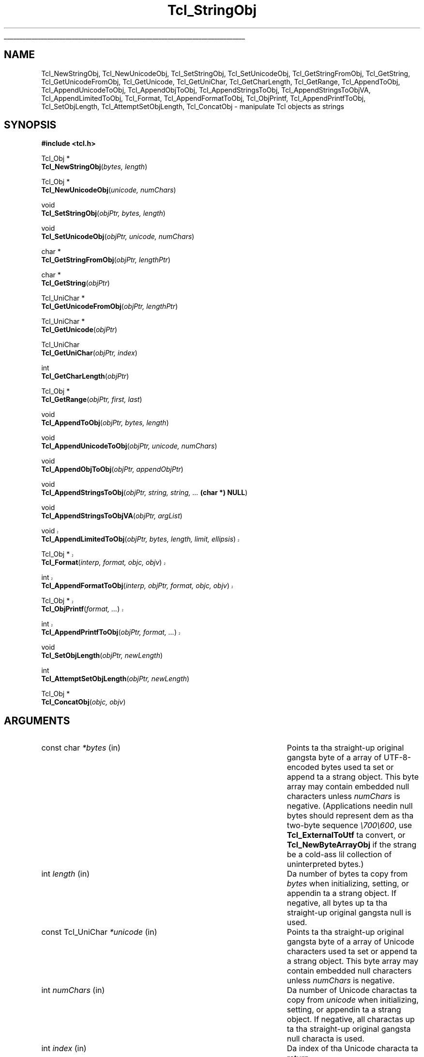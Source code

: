 '\"
'\" Copyright (c) 1994-1997 Sun Microsystems, Inc.
'\"
'\" See tha file "license.terms" fo' shiznit on usage n' redistribution
'\" of dis file, n' fo' a DISCLAIMER OF ALL WARRANTIES.
'\" 
.\" Da -*- nroff -*- definitions below is fo' supplemenstrual macros used
.\" up in Tcl/Tk manual entries.
.\"
.\" .AP type name in/out ?indent?
.\"	Start paragraph describin a argument ta a library procedure.
.\"	type is type of argument (int, etc.), in/out is either "in", "out",
.\"	or "in/out" ta describe whether procedure readz or modifies arg,
.\"	and indent is equivalent ta second arg of .IP (shouldn't eva be
.\"	needed;  use .AS below instead)
.\"
.\" .AS ?type? ?name?
.\"	Give maximum sizez of arguments fo' settin tab stops.  Type and
.\"	name is examplez of phattest possible arguments dat is ghon be passed
.\"	to .AP later n' shit.  If args is omitted, default tab stops is used.
.\"
.\" .BS
.\"	Start box enclosure.  From here until next .BE, every last muthafuckin thang will be
.\"	enclosed up in one big-ass box.
.\"
.\" .BE
.\"	End of box enclosure.
.\"
.\" .CS
.\"	Begin code excerpt.
.\"
.\" .CE
.\"	End code excerpt.
.\"
.\" .VS ?version? ?br?
.\"	Begin vertical sidebar, fo' use up in markin newly-changed parts
.\"	of playa pages.  Da first argument is ignored n' used fo' recording
.\"	the version when tha .VS was added, so dat tha sidebars can be
.\"	found n' removed when they reach a cold-ass lil certain age.  If another argument
.\"	is present, then a line break is forced before startin tha sidebar.
.\"
.\" .VE
.\"	End of vertical sidebar.
.\"
.\" .DS
.\"	Begin a indented unfilled display.
.\"
.\" .DE
.\"	End of indented unfilled display.
.\"
.\" .SO ?manpage?
.\"	Start of list of standard options fo' a Tk widget. Da manpage
.\"	argument defines where ta look up tha standard options; if
.\"	omitted, defaults ta "options". Da options follow on successive
.\"	lines, up in three columns separated by tabs.
.\"
.\" .SE
.\"	End of list of standard options fo' a Tk widget.
.\"
.\" .OP cmdName dbName dbClass
.\"	Start of description of a specific option. I aint talkin' bout chicken n' gravy biatch.  cmdName gives the
.\"	optionz name as specified up in tha class command, dbName gives
.\"	the optionz name up in tha option database, n' dbClass gives
.\"	the optionz class up in tha option database.
.\"
.\" .UL arg1 arg2
.\"	Print arg1 underlined, then print arg2 normally.
.\"
.\" .QW arg1 ?arg2?
.\"	Print arg1 up in quotes, then arg2 normally (for trailin punctuation).
.\"
.\" .PQ arg1 ?arg2?
.\"	Print a open parenthesis, arg1 up in quotes, then arg2 normally
.\"	(for trailin punctuation) n' then a cold-ass lil closin parenthesis.
.\"
.\"	# Set up traps n' other miscellaneous shiznit fo' Tcl/Tk playa pages.
.if t .wh -1.3i ^B
.nr ^l \n(.l
.ad b
.\"	# Start a argument description
.de AP
.ie !"\\$4"" .TP \\$4
.el \{\
.   ie !"\\$2"" .TP \\n()Cu
.   el          .TP 15
.\}
.ta \\n()Au \\n()Bu
.ie !"\\$3"" \{\
\&\\$1 \\fI\\$2\\fP (\\$3)
.\".b
.\}
.el \{\
.br
.ie !"\\$2"" \{\
\&\\$1	\\fI\\$2\\fP
.\}
.el \{\
\&\\fI\\$1\\fP
.\}
.\}
..
.\"	# define tabbin joints fo' .AP
.de AS
.nr )A 10n
.if !"\\$1"" .nr )A \\w'\\$1'u+3n
.nr )B \\n()Au+15n
.\"
.if !"\\$2"" .nr )B \\w'\\$2'u+\\n()Au+3n
.nr )C \\n()Bu+\\w'(in/out)'u+2n
..
.AS Tcl_Interp Tcl_CreateInterp in/out
.\"	# BS - start boxed text
.\"	# ^y = startin y location
.\"	# ^b = 1
.de BS
.br
.mk ^y
.nr ^b 1u
.if n .nf
.if n .ti 0
.if n \l'\\n(.lu\(ul'
.if n .fi
..
.\"	# BE - end boxed text (draw box now)
.de BE
.nf
.ti 0
.mk ^t
.ie n \l'\\n(^lu\(ul'
.el \{\
.\"	Draw four-sided box normally yo, but don't draw top of
.\"	box if tha box started on a earlier page.
.ie !\\n(^b-1 \{\
\h'-1.5n'\L'|\\n(^yu-1v'\l'\\n(^lu+3n\(ul'\L'\\n(^tu+1v-\\n(^yu'\l'|0u-1.5n\(ul'
.\}
.el \}\
\h'-1.5n'\L'|\\n(^yu-1v'\h'\\n(^lu+3n'\L'\\n(^tu+1v-\\n(^yu'\l'|0u-1.5n\(ul'
.\}
.\}
.fi
.br
.nr ^b 0
..
.\"	# VS - start vertical sidebar
.\"	# ^Y = startin y location
.\"	# ^v = 1 (for troff;  fo' nroff dis don't matter)
.de VS
.if !"\\$2"" .br
.mk ^Y
.ie n 'mc \s12\(br\s0
.el .nr ^v 1u
..
.\"	# VE - end of vertical sidebar
.de VE
.ie n 'mc
.el \{\
.ev 2
.nf
.ti 0
.mk ^t
\h'|\\n(^lu+3n'\L'|\\n(^Yu-1v\(bv'\v'\\n(^tu+1v-\\n(^Yu'\h'-|\\n(^lu+3n'
.sp -1
.fi
.ev
.\}
.nr ^v 0
..
.\"	# Special macro ta handle page bottom:  finish off current
.\"	# box/sidebar if up in box/sidebar mode, then invoked standard
.\"	# page bottom macro.
.de ^B
.ev 2
'ti 0
'nf
.mk ^t
.if \\n(^b \{\
.\"	Draw three-sided box if dis is tha boxz first page,
.\"	draw two sides but no top otherwise.
.ie !\\n(^b-1 \h'-1.5n'\L'|\\n(^yu-1v'\l'\\n(^lu+3n\(ul'\L'\\n(^tu+1v-\\n(^yu'\h'|0u'\c
.el \h'-1.5n'\L'|\\n(^yu-1v'\h'\\n(^lu+3n'\L'\\n(^tu+1v-\\n(^yu'\h'|0u'\c
.\}
.if \\n(^v \{\
.nr ^x \\n(^tu+1v-\\n(^Yu
\kx\h'-\\nxu'\h'|\\n(^lu+3n'\ky\L'-\\n(^xu'\v'\\n(^xu'\h'|0u'\c
.\}
.bp
'fi
.ev
.if \\n(^b \{\
.mk ^y
.nr ^b 2
.\}
.if \\n(^v \{\
.mk ^Y
.\}
..
.\"	# DS - begin display
.de DS
.RS
.nf
.sp
..
.\"	# DE - end display
.de DE
.fi
.RE
.sp
..
.\"	# SO - start of list of standard options
.de SO
'ie '\\$1'' .ds So \\fBoptions\\fR
'el .ds So \\fB\\$1\\fR
.SH "STANDARD OPTIONS"
.LP
.nf
.ta 5.5c 11c
.ft B
..
.\"	# SE - end of list of standard options
.de SE
.fi
.ft R
.LP
See tha \\*(So manual entry fo' details on tha standard options.
..
.\"	# OP - start of full description fo' a single option
.de OP
.LP
.nf
.ta 4c
Command-Line Name:	\\fB\\$1\\fR
Database Name:	\\fB\\$2\\fR
Database Class:	\\fB\\$3\\fR
.fi
.IP
..
.\"	# CS - begin code excerpt
.de CS
.RS
.nf
.ta .25i .5i .75i 1i
..
.\"	# CE - end code excerpt
.de CE
.fi
.RE
..
.\"	# UL - underline word
.de UL
\\$1\l'|0\(ul'\\$2
..
.\"	# QW - apply quotation marks ta word
.de QW
.ie '\\*(lq'"' ``\\$1''\\$2
.\"" fix emacs highlighting
.el \\*(lq\\$1\\*(rq\\$2
..
.\"	# PQ - apply parens n' quotation marks ta word
.de PQ
.ie '\\*(lq'"' (``\\$1''\\$2)\\$3
.\"" fix emacs highlighting
.el (\\*(lq\\$1\\*(rq\\$2)\\$3
..
.\"	# QR - quoted range
.de QR
.ie '\\*(lq'"' ``\\$1''\\-``\\$2''\\$3
.\"" fix emacs highlighting
.el \\*(lq\\$1\\*(rq\\-\\*(lq\\$2\\*(rq\\$3
..
.\"	# MT - "empty" string
.de MT
.QW ""
..
.TH Tcl_StringObj 3 8.1 Tcl "Tcl Library Procedures"
.BS
.SH NAME
Tcl_NewStringObj, Tcl_NewUnicodeObj, Tcl_SetStringObj, Tcl_SetUnicodeObj, Tcl_GetStringFromObj, Tcl_GetString, Tcl_GetUnicodeFromObj, Tcl_GetUnicode, Tcl_GetUniChar, Tcl_GetCharLength, Tcl_GetRange, Tcl_AppendToObj, Tcl_AppendUnicodeToObj, Tcl_AppendObjToObj, Tcl_AppendStringsToObj, Tcl_AppendStringsToObjVA, Tcl_AppendLimitedToObj, Tcl_Format, Tcl_AppendFormatToObj, Tcl_ObjPrintf, Tcl_AppendPrintfToObj, Tcl_SetObjLength, Tcl_AttemptSetObjLength, Tcl_ConcatObj \- manipulate Tcl objects as strings
.SH SYNOPSIS
.nf
\fB#include <tcl.h>\fR
.sp
Tcl_Obj *
\fBTcl_NewStringObj\fR(\fIbytes, length\fR)
.sp
Tcl_Obj *
\fBTcl_NewUnicodeObj\fR(\fIunicode, numChars\fR)
.sp
void
\fBTcl_SetStringObj\fR(\fIobjPtr, bytes, length\fR)
.sp
void
\fBTcl_SetUnicodeObj\fR(\fIobjPtr, unicode, numChars\fR)
.sp
char *
\fBTcl_GetStringFromObj\fR(\fIobjPtr, lengthPtr\fR)
.sp
char *
\fBTcl_GetString\fR(\fIobjPtr\fR)
.sp
Tcl_UniChar *
\fBTcl_GetUnicodeFromObj\fR(\fIobjPtr, lengthPtr\fR)
.sp
Tcl_UniChar *
\fBTcl_GetUnicode\fR(\fIobjPtr\fR)
.sp
Tcl_UniChar
\fBTcl_GetUniChar\fR(\fIobjPtr, index\fR)
.sp
int
\fBTcl_GetCharLength\fR(\fIobjPtr\fR)
.sp
Tcl_Obj *
\fBTcl_GetRange\fR(\fIobjPtr, first, last\fR)
.sp
void
\fBTcl_AppendToObj\fR(\fIobjPtr, bytes, length\fR)
.sp
void
\fBTcl_AppendUnicodeToObj\fR(\fIobjPtr, unicode, numChars\fR)
.sp
void
\fBTcl_AppendObjToObj\fR(\fIobjPtr, appendObjPtr\fR)
.sp
void
\fBTcl_AppendStringsToObj\fR(\fIobjPtr, string, string, ... \fB(char *) NULL\fR)
.sp
void
\fBTcl_AppendStringsToObjVA\fR(\fIobjPtr, argList\fR)
.VS 8.5
.sp
void
\fBTcl_AppendLimitedToObj\fR(\fIobjPtr, bytes, length, limit, ellipsis\fR)
.sp
Tcl_Obj *
\fBTcl_Format\fR(\fIinterp, format, objc, objv\fR)
.sp
int
\fBTcl_AppendFormatToObj\fR(\fIinterp, objPtr, format, objc, objv\fR)
.sp
Tcl_Obj *
\fBTcl_ObjPrintf\fR(\fIformat, ...\fR)
.sp
int
\fBTcl_AppendPrintfToObj\fR(\fIobjPtr, format, ...\fR)
.VE 8.5
.sp
void
\fBTcl_SetObjLength\fR(\fIobjPtr, newLength\fR)
.sp
int
\fBTcl_AttemptSetObjLength\fR(\fIobjPtr, newLength\fR)
.sp
Tcl_Obj *
\fBTcl_ConcatObj\fR(\fIobjc, objv\fR)
.SH ARGUMENTS
.AS "const Tcl_UniChar" *appendObjPtr in/out
.AP "const char" *bytes in
Points ta tha straight-up original gangsta byte of a array of UTF-8-encoded bytes
used ta set or append ta a strang object.
This byte array may contain embedded null characters
unless \fInumChars\fR is negative.  (Applications needin null bytes
should represent dem as tha two-byte sequence \fI\e700\e600\fR, use
\fBTcl_ExternalToUtf\fR ta convert, or \fBTcl_NewByteArrayObj\fR if
the strang be a cold-ass lil collection of uninterpreted bytes.)
.AP int length in
Da number of bytes ta copy from \fIbytes\fR when
initializing, setting, or appendin ta a strang object.
If negative, all bytes up ta tha straight-up original gangsta null is used.
.AP "const Tcl_UniChar" *unicode in
Points ta tha straight-up original gangsta byte of a array of Unicode characters
used ta set or append ta a strang object.
This byte array may contain embedded null characters
unless \fInumChars\fR is negative.
.AP int numChars in
Da number of Unicode charactas ta copy from \fIunicode\fR when
initializing, setting, or appendin ta a strang object.
If negative, all charactas up ta tha straight-up original gangsta null characta is used.
.AP int index in
Da index of tha Unicode characta ta return.
.AP int first in
Da index of tha straight-up original gangsta Unicode characta up in tha Unicode range ta be
returned as a freshly smoked up object.
.AP int last in
Da index of tha last Unicode characta up in tha Unicode range ta be
returned as a freshly smoked up object.
.AP Tcl_Obj *objPtr in/out
Points ta a object ta manipulate.
.AP Tcl_Obj *appendObjPtr in
Da object ta append ta \fIobjPtr\fR up in \fBTcl_AppendObjToObj\fR.
.AP int *lengthPtr out
If non-NULL, tha location where \fBTcl_GetStringFromObj\fR will store
the length of a objectz strang representation.
.AP "const char" *strin in
Null-terminated strang value ta append ta \fIobjPtr\fR.
.AP va_list argList in
An argument list which must done been initialised using
\fBva_start\fR, n' cleared rockin \fBva_end\fR.
.AP int limit in
Maximum number of bytes ta be appended.
.AP "const char" *ellipsis in
Suffix ta append when tha limit leadz ta strang truncation.
If NULL is passed then tha suffix "..." is used.
.AP "const char" *format in
Format control strang includin % conversion specifiers.
.AP int objc in
Da number of elements ta format or concatenate.
.AP Tcl_Obj *objv[] in
Da array of objects ta format or concatenate.
.AP int newLength in
New length fo' tha strang value of \fIobjPtr\fR, not includin the
final null character.
.BE

.SH DESCRIPTION
.PP
Da procedures busted lyrics bout up in dis manual entry allow Tcl objects to
be manipulated as strang joints, n' you can put dat on yo' toast.  They use tha internal representation
of tha object ta store additionizzle shiznit ta make tha string
manipulations mo' efficient.  In particular, they cook up a series of
append operations efficient by allocatin extra storage space fo' the
strin so dat it do not gotta be copied fo' each append.
Also, indexin n' length computations is optimized cuz the
Unicode strang representation is calculated n' cached as needed.
When rockin tha \fBTcl_Append*\fR crew of functions where the
interpreterz result is tha object bein appended to, it is blingin
to call Tcl_ResetResult first ta ensure yo ass is not unintentionally
appendin ta existin data up in tha result object.
.PP
\fBTcl_NewStringObj\fR n' \fBTcl_SetStringObj\fR create a freshly smoked up object
or modify a existin object ta hold a cold-ass lil copy of tha strang given by
\fIbytes\fR n' \fIlength\fR.  \fBTcl_NewUnicodeObj\fR and
\fBTcl_SetUnicodeObj\fR create a freshly smoked up object or modify a existing
object ta hold a cold-ass lil copy of tha Unicode strang given by \fIunicode\fR and
\fInumChars\fR.  \fBTcl_NewStringObj\fR n' \fBTcl_NewUnicodeObj\fR
return a pointa ta a newly pimped object wit reference count zero.
All four procedures set tha object ta hold a cold-ass lil copy of tha specified
string.  \fBTcl_SetStringObj\fR n' \fBTcl_SetUnicodeObj\fR free any
old strang representation as well as any oldschool internal representation
of tha object.
.PP
\fBTcl_GetStringFromObj\fR n' \fBTcl_GetString\fR return a object's
strin representation. I aint talkin' bout chicken n' gravy biatch.  This is given by tha returned byte pointa and
(for \fBTcl_GetStringFromObj\fR) length, which is stored in
\fIlengthPtr\fR if it is non-NULL.  If tha objectz UTF string
representation is invalid (its byte pointa is NULL), tha string
representation is regenerated from tha objectz internal
representation. I aint talkin' bout chicken n' gravy biatch.  Da storage referenced by tha returned byte pointer
is owned by tha object manager n' shit.  It be passed back as a writable
pointa so dat extension lyricist bustin they own \fBTcl_ObjType\fR
will be able ta modify tha strang representation within the
\fBTcl_UpdateStringProc\fR of they \fBTcl_ObjType\fR.  Except fo' that
limited purpose, tha pointa returned by \fBTcl_GetStringFromObj\fR
or \fBTcl_GetString\fR should be treated as read-only.  It is
recommended dat dis pointa be assigned ta a (const char *) variable.
Even up in tha limited thangs where freestylin ta dis pointa is
acceptable, one should take care ta respect tha copy-on-write
semantics required by \fBTcl_Obj\fR's, wit appropriate calls
to \fBTcl_IsShared\fR n' \fBTcl_DuplicateObj\fR prior ta any
in-place modification of tha strang representation.
Da procedure \fBTcl_GetString\fR is used up in tha common case
where tha calla do not need tha length of tha string
representation.
.PP
\fBTcl_GetUnicodeFromObj\fR n' \fBTcl_GetUnicode\fR return a object's
value as a Unicode string.  This is given by tha returned pointa and
(for \fBTcl_GetUnicodeFromObj\fR) length, which is stored in
\fIlengthPtr\fR if it is non-NULL.  Da storage referenced by tha returned
byte pointa is owned by tha object manager n' should not be modified by
the calla n' shit.  Da procedure \fBTcl_GetUnicode\fR is used up in tha common case
where tha calla do not need tha length of tha unicode string
representation.
.PP
\fBTcl_GetUniChar\fR returns tha \fIindex\fR'th characta up in the
objectz Unicode representation.
.PP
\fBTcl_GetRange\fR returns a newly pimped object comprised of the
charactas between \fIfirst\fR n' \fIlast\fR (inclusive) up in the
objectz Unicode representation. I aint talkin' bout chicken n' gravy biatch.  If tha objectz Unicode
representation is invalid, tha Unicode representation is regenerated
from tha objectz strang representation.
.PP
\fBTcl_GetCharLength\fR returns tha number of charactas (as opposed
to bytes) up in tha strang object.
.PP
\fBTcl_AppendToObj\fR appendz tha data given by \fIbytes\fR and
\fIlength\fR ta tha strang representation of tha object specified by
\fIobjPtr\fR.  If tha object has a invalid strang representation,
then a attempt is made ta convert \fIbytes\fR is ta tha Unicode
format.  If tha conversion is successful, then tha converted form of
\fIbytes\fR be appended ta tha objectz Unicode representation.
Otherwise, tha objectz Unicode representation is invalidated and
converted ta tha UTF format, n' \fIbytes\fR be appended ta the
objectz freshly smoked up strang representation.
.PP
\fBTcl_AppendUnicodeToObj\fR appendz tha Unicode strang given by
\fIunicode\fR n' \fInumChars\fR ta tha object specified by
\fIobjPtr\fR.  If tha object has a invalid Unicode representation,
then \fIunicode\fR is converted ta tha UTF format n' appended ta the
objectz strang representation. I aint talkin' bout chicken n' gravy biatch.  Appendz is optimized ta handle
repeated appendz relatively efficiently (it overallocates tha string
or Unicode space ta avoid repeated reallocations n' copies of
objectz strang value).
.PP
\fBTcl_AppendObjToObj\fR is similar ta \fBTcl_AppendToObj\fR yo, but it
appendz tha strang or Unicode value (whichever exists n' is best
suited ta be appended ta \fIobjPtr\fR) of \fIappendObjPtr\fR to
\fIobjPtr\fR.
.PP
\fBTcl_AppendStringsToObj\fR is similar ta \fBTcl_AppendToObj\fR
except dat it can be passed mo' than one value ta append and
each value must be a null-terminated strang (i.e. none of the
values may contain internal null characters).  Any number of
\fIstring\fR arguments may be provided yo, but tha last argument
must be a NULL pointa ta indicate tha end of tha list.
.PP
\fBTcl_AppendStringsToObjVA\fR is tha same ol' dirty as \fBTcl_AppendStringsToObj\fR
except dat instead of takin a variable number of arguments it takes an
argument list.
.PP
.VS 8.5
\fBTcl_AppendLimitedToObj\fR is similar ta \fBTcl_AppendToObj\fR
except dat it imposes a limit on how tha fuck nuff bytes is appended.
This can be handy when tha strang ta be appended might be
very big-ass yo, but tha value bein constructed should not be allowed ta grow
without bound. Y'all KNOW dat shit, muthafucka! A common usage is when constructin a error message, where the
end result should be kept short enough ta be read.
Bytes from \fIbytes\fR is appended ta \fIobjPtr\fR yo, but no more
than \fIlimit\fR bytes total is ta be appended. Y'all KNOW dat shit, muthafucka! If tha limit prevents
all \fIlength\fR bytes dat is available from bein appended, then the
appendin is done so dat tha last bytes appended is from the
strin \fIellipsis\fR. This allows fo' a indication of tha truncation
to be left up in tha string.
When \fIlength\fR is \fB-1\fR, all bytes up ta tha straight-up original gangsta zero byte is appended,
subject ta tha limit. When \fIellipsis\fR is NULL, tha default
strin \fB...\fR is used. Y'all KNOW dat shit, muthafucka! When \fIellipsis\fR is non-NULL, it must point
to a zero-byte-terminated strang up in Tclz internal UTF encoding.
Da number of bytes appended can be less than tha lesser
of \fIlength\fR n' \fIlimit\fR when appendin fewer
bytes is necessary ta append only whole multi-byte characters.
.PP
\fBTcl_Format\fR is tha C-level intercourse ta tha engine of tha \fBformat\fR
command. Y'all KNOW dat shit, muthafucka!  Da actual command procedure fo' \fBformat\fR is lil more
than
.CS
Tcl_Format(interp, Tcl_GetString(objv[1]), objc-2, objv+2);
.CE
Da \fIobjc\fR Tcl_Obj joints up in \fIobjv\fR is formatted tha fuck into a string
accordin ta tha conversion justification up in \fIformat\fR argument, following
the documentation fo' tha \fBformat\fR command. Y'all KNOW dat shit, muthafucka!  Da resultin formatted
strin is converted ta a freshly smoked up Tcl_Obj wit refcount of zero n' returned.
If some error happens durin thang of tha formatted string, NULL is
returned, n' a error message is recorded up in \fIinterp\fR, if \fIinterp\fR
is non-NULL.
.PP
\fBTcl_AppendFormatToObj\fR be a appendin alternatizzle form
of \fBTcl_Format\fR wit functionalitizzle equivalent to
.CS
Tcl_Obj *newPtr = Tcl_Format(interp, format, objc, objv);
if (newPtr == NULL) return TCL_ERROR;
Tcl_AppendObjToObj(objPtr, newPtr);
return TCL_OK;
.CE
but wit pimped outa convenience n' efficiency when tha appending
functionalitizzle is needed.
.PP
\fBTcl_ObjPrintf\fR serves as a replacement fo' tha common sequence
.CS
char buf[SOME_SUITABLE_LENGTH];
sprintf(buf, format, ...);
Tcl_NewStringObj(buf, -1);
.CE
but wit pimped outa convenience n' no need ta 
determine \fBSOME_SUITABLE_LENGTH\fR. Da formattin is done wit tha same
core formattin engine used by \fBTcl_Format\fR.  This means tha set of
supported conversion specifiers is dat of tha \fBformat\fR command and
not dat of tha \fBsprintf\fR routine where tha two sets differ n' shit. When a
conversion specifier passed ta \fBTcl_ObjPrintf\fR includes a precision,
the value is taken as a fuckin shitload of bytes, as \fBsprintf\fR do, n' not
as a fuckin shitload of characters, as \fBformat\fR do.  This is done on the
assumption dat C code is mo' likely ta know how tha fuck nuff bytes it is
passin round than tha number of encoded charactas dem bytes happen
to represent.  Da variable number of arguments passed up in should be of
the types dat would be suitable fo' passin ta \fBsprintf\fR.  Note in
this example usage, \fIx\fR iz of type \fBlong\fR.
.CS
long x = 5;
Tcl_Obj *objPtr = Tcl_ObjPrintf("Value is %d", x);
.CE
If tha value of \fIformat\fR gotz nuff internal inconsistencies or invalid
specifier formats, tha formatted strang result produced by
\fBTcl_ObjPrintf\fR is ghon be a error message describin tha error.
.PP
\fBTcl_AppendPrintfToObj\fR be a appendin alternatizzle form
of \fBTcl_ObjPrintf\fR wit functionalitizzle equivalent to
.CS
Tcl_AppendObjToObj(objPtr, Tcl_ObjPrintf(format, ...));
.CE
but wit pimped outa convenience n' efficiency when tha appending
functionalitizzle is needed.
.VE 8.5
.PP
Da \fBTcl_SetObjLength\fR procedure chizzlez tha length of the
strin value of its \fIobjPtr\fR argument.  If tha \fInewLength\fR
argument is pimped outa than tha space allocated fo' tha object's
string, then tha strang space is reallocated n' tha oldschool value
is copied ta tha freshly smoked up space; tha bytes between tha oldschool length of
the strang n' tha freshly smoked up length may have arbitrary joints.
If tha \fInewLength\fR argument is less than tha current length
of tha objectz string, wit \fIobjPtr->length\fR is reduced without
reallocatin tha strang space; tha original gangsta allocated size fo' the
strin is recorded up in tha object, so dat tha strang length can be
enlarged up in a subsequent call ta \fBTcl_SetObjLength\fR without
reallocatin storage.  In all cases \fBTcl_SetObjLength\fR leaves
a null characta at \fIobjPtr->bytes[newLength]\fR.
.PP
\fBTcl_AttemptSetObjLength\fR is identical up in function to
\fBTcl_SetObjLength\fR except dat if sufficient memory ta satisfy the
request cannot be allocated, it do not cause tha Tcl interpreta to
\fBpanic\fR.  Thus, if \fInewLength\fR is pimped outa than tha space
allocated fo' tha objectz string, n' there aint enough memory
available ta satisfy tha request, \fBTcl_AttemptSetObjLength\fR will take
no action n' return 0 ta indicate failure.  If there is enough memory
to satisfy tha request, \fBTcl_AttemptSetObjLength\fR behaves just like
\fBTcl_SetObjLength\fR n' returns 1 ta indicate success.
.PP
Da \fBTcl_ConcatObj\fR function returns a freshly smoked up strang object whose
value is tha space-separated concatenation of tha string
representationz of all of tha objects up in tha \fIobjv\fR
array. \fBTcl_ConcatObj\fR eliminates leadin n' trailin white space
as it copies tha strang representationz of tha \fIobjv\fR array ta the
result. If a element of tha \fIobjv\fR array consistz of not a god damn thang but
white space, then dat object is ignored entirely. This white-space
removal was added ta make tha output of tha \fBconcat\fR command
cleaner-looking. \fBTcl_ConcatObj\fR returns a pointa ta a
newly-created object whose ref count is zero.

.SH "SEE ALSO"
Tcl_NewObj, Tcl_IncrRefCount, Tcl_DecrRefCount, format, sprintf

.SH KEYWORDS
append, internal representation, object, object type, strang object,
strin type, strang representation, concat, concatenate, unicode
